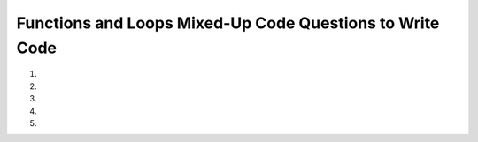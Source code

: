 Functions and Loops Mixed-Up Code Questions to Write Code
-----------------------------------------------------------------
#.
    .. tabbed:: funct_loops_muc_to_writecode1

        .. tab:: Question

            .. activecode:: funct_loops_muc_to_writecode1q
                :practice: T
                :autograde: unittest

                Create a function called nums_one_to_ten_list that uses a for loop to create and return a list with numbers 1 to 10.
                ~~~~
                def nums_one_to_ten_list():
                    # write code here

                ====
                from unittest.gui import TestCaseGui
                class myTests(TestCaseGui):

                    def testOne(self):
                        self.assertEqual(nums_one_to_ten_list(),[1, 2, 3, 4, 5, 6, 7, 8, 9, 10],"Tested creates list with nums 1 through 10")

                myTests().main()


        .. tab:: Answer

            .. activecode:: funct_loops_muc_to_writecode1a
                :optional:

                def nums_one_to_ten_list():
                    one_to_ten_list = []
                    for num in range(1,11):
                        one_to_ten_list.append(num)
                    return one_to_ten_list


#.
    .. tabbed:: funct_loops_muc_to_writecode2

        .. tab:: Question

            .. activecode:: funct_loops_muc_to_writecode2q
                :practice: T
                :autograde: unittest

                Create a function count_by_5_to_20_list that uses a for loop to create and return a list with numbers 5, 10, 15, and 20.
                ~~~~
                def count_by_5_to_20_list():
                    # write code here

                ====
                from unittest.gui import TestCaseGui
                class myTests(TestCaseGui):

                    def testOne(self):
                        self.assertEqual(count_by_5_to_20_list(),[5, 10, 15, 20],"Tested creates list with nums 5, 10, 15, 20")

                myTests().main()


#.
    .. tabbed:: funct_loops_muc_to_writecode3

        .. tab:: Question

            .. activecode:: funct_loops_muc_to_writecode3q
                :practice: T
                :autograde: unittest

                Create a function called countdown_to_go that initializes a parameter seconds to 3 and 
                counts down to 1 while printing out the numbers and then prints 'Go!'.
                ~~~~
                # write code here

        .. tab:: Answer

            .. activecode:: funct_loops_muc_to_writecode3a
                :optional:

                def countdown_to_go(seconds = 3):
                    while seconds > 0:
                        print(seconds)
                        seconds -= 1
                    print('Go!')



#.
    .. tabbed:: funct_loops_muc_to_writecode4

        .. tab:: Question

            .. activecode:: funct_loops_muc_to_writecode4q
                :practice: T
                :autograde: unittest

                Create a function add_odds_floor_division_all_else that takes in a parameter num_list. 
                It loops through the num_list, and if the number in num_list is odd, it gets added to result. 
                Otherwise, it gets divided from the result, having the result be the floor value. In the end, the result is returned.
                ~~~~
                # write code here

                ====
                from unittest.gui import TestCaseGui
                class myTests(TestCaseGui):

                    def testOne(self):
                        self.assertEqual(add_odds_floor_division_all_else([3, 5, 10, 8, 20, 15]),15,"Tested on [3, 5, 10, 8, 20, 15]")
                        self.assertEqual(add_odds_floor_division_all_else([3, 5, 2, 9, 7, 10, 2, 1, 15]),17,"Tested on [3, 5, 2, 9, 7, 10, 2, 1, 15]")
                        self.assertEqual(add_odds_floor_division_all_else([-3, -5, -2, -9, 7.5, 10001, -5.3]),-1887.0,"Tested on [-3, -5, -2, -9, 7.5, 10001, -5.3]")

                myTests().main()



#.
    .. tabbed:: funct_loops_muc_to_writecode5

        .. tab:: Question

            .. activecode:: funct_loops_muc_to_writecode5q
                :practice: T
                :autograde: unittest

                Create a function strings_with_chars_less_than_len_of_list that takes in a list of strings 
                and returns a sorted new list with strings that are shorter in length than the original list.
                ~~~~
                # write code here

                ====
                from unittest.gui import TestCaseGui
                class myTests(TestCaseGui):

                    def testOne(self):
                        self.assertEqual(strings_with_chars_less_than_len_of_list(['hello', 'bye', 'me', 'mississippi', 'miss']),['bye', 'me', 'miss'],"Tested on ['hello', 'bye', 'me', 'mississippi', 'miss']")

                myTests().main()


        .. tab:: Answer

            .. activecode:: funct_loops_muc_to_writecode5a
                :optional:

                def strings_with_chars_less_than_len_of_list(strings_list):
                    new_strings_list = []
                    for string in strings_list:
                        if len(string) < len(strings_list):
                            new_strings_list.append(string)
                        else:
                            continue
                    return sorted(new_strings_list)
